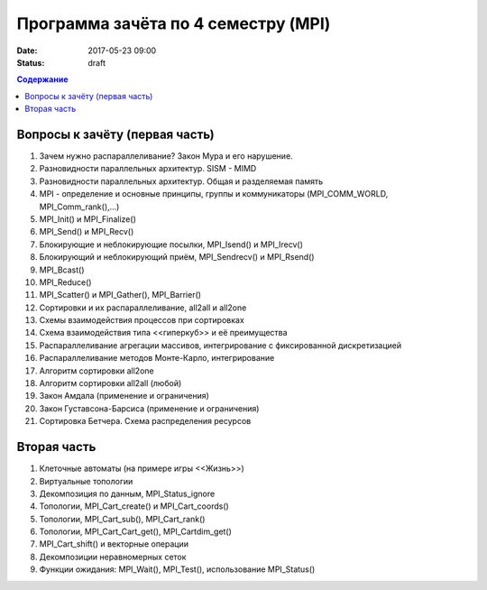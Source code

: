 Программа зачёта по 4 семестру (MPI)
####################################

:date: 2017-05-23 09:00

:status: draft


.. default-role:: code
.. contents:: Содержание

Вопросы к зачёту (первая часть)
===============================

#. Зачем нужно распараллеливание? Закон Мура и его нарушение.
#. Разновидности параллельных архитектур. SISM - MIMD
#. Разновидности параллельных архитектур. Общая и разделяемая память
#. MPI - определение и основные принципы, группы и коммуникаторы (MPI_COMM_WORLD, MPI_Comm_rank(),...)
#. MPI_Init() и MPI_Finalize()
#. MPI_Send() и MPI_Recv()
#. Блокирующие и неблокирующие посылки, MPI_Isend() и MPI_Irecv()
#. Блокирующий и неблокирующий приём, MPI_Sendrecv() и MPI_Rsend()
#. MPI_Bcast()
#. MPI_Reduce()
#. MPI_Scatter() и MPI_Gather(), MPI_Barrier()
#. Сортировки и их распараллеливание, all2all и  all2one
#. Схемы взаимодействия процессов при сортировках
#. Схема взаимодействия типа <<гиперкуб>> и её преимущества
#. Распараллеливание агрегации массивов, интегрирование с фиксированной дискретизацией
#. Распараллеливание методов Монте-Карло, интегрирование
#. Алгоритм сортировки all2one
#. Алгоритм сортировки all2all (любой)
#. Закон Амдала (применение и ограничения)
#. Закон Густавсона-Барсиса (применение и ограничения)
#. Сортировка Бетчера. Схема распределения ресурсов

Вторая часть
============

#. Клеточные автоматы (на примере игры <<Жизнь>>)
#. Виртуальные топологии
#. Декомпозиция по данным, MPI_Status_ignore
#. Топологии, MPI_Cart_create() и MPI_Cart_coords()
#. Топологии, MPI_Cart_sub(), MPI_Cart_rank()
#. Топологии, MPI_Cart_Cart_get(), MPI_Cartdim_get()
#. MPI_Cart_shift() и векторные операции
#. Декомпозиции неравномерных сеток
#. Функции ожидания: MPI_Wait(), MPI_Test(), использование MPI_Status()


